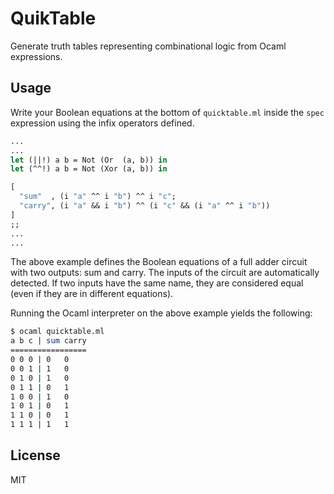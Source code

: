 * QuikTable
  Generate truth tables representing combinational logic from
  Ocaml expressions.
** Usage
   Write your Boolean equations at the bottom of
   ~quicktable.ml~ inside the ~spec~ expression using
   the infix operators defined.
   #+BEGIN_SRC ocaml
     ...
     ...
     let (||!) a b = Not (Or  (a, b)) in
     let (^^!) a b = Not (Xor (a, b)) in

     [
       "sum"  , (i "a" ^^ i "b") ^^ i "c";
       "carry", (i "a" && i "b") ^^ (i "c" && (i "a" ^^ i "b"))
     ]
     ;;
     ...
     ...
   #+END_SRC
   The above example defines the Boolean equations of a full
   adder circuit with two outputs: sum and carry. The inputs
   of the circuit are automatically detected. If two inputs
   have the same name, they are considered equal (even if
   they are in different equations).

   Running the Ocaml interpreter on the above example yields
   the following:
   #+BEGIN_SRC bash
     $ ocaml quicktable.ml
     a b c | sum carry
     =================
     0 0 0 | 0   0
     0 0 1 | 1   0
     0 1 0 | 1   0
     0 1 1 | 0   1
     1 0 0 | 1   0
     1 0 1 | 0   1
     1 1 0 | 0   1
     1 1 1 | 1   1
   #+END_SRC

** License
   MIT

